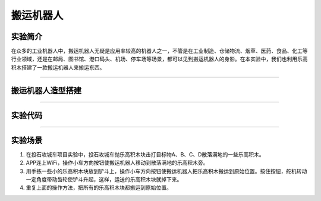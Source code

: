 搬运机器人
==========

实验简介
--------

在众多的工业机器人中，搬运机器人无疑是应用率较高的机器人之一，不管是在工业制造、仓储物流、烟草、医药、食品、化工等行业领域，还是在邮局、图书馆、港口码头、机场、停车场等场景，都可以见到搬运机器人的身影。在本实验中，我们也利用乐高积木搭建了一款搬运机器人来搬运东西。

--------------

搬运机器人造型搭建
------------------

|img|

--------------

实验代码
--------

|image1|

--------------

实验场景
--------

1. 在投石攻城车项目实验中，投石攻城车抛乐高积木块击打目标物A、B、C、D散落满地的一些乐高积木。

2. APP连上WiFi，操作小车方向按钮\ |image2|\ 使搬运机器人移动到散落满地的乐高积木旁。

3. 用手拣一些小的乐高积木块放到铲斗上，操作小车方向按钮\ |image3|\ 使搬运机器人把乐高积木搬运到原始位置。按住按钮\ |image4|\ ，舵机转动一定角度带动齿轮使铲斗升起，这样，运送的乐高积木块就掉下来。

4. 重复上面的操作方法，把所有的乐高积木块都搬运到原始位置。

.. |img| image:: img/72e0ff20eed17b437f312a20ecc6895b.png
.. |image1| image:: img/7de32e6ebd19cf26bd5f64b1dc14fce8.png
.. |image2| image:: img/9156e9f56b1c2c405809be27453970ce.png
.. |image3| image:: img/9156e9f56b1c2c405809be27453970ce.png
.. |image4| image:: img/35465538ab0f0480ae9fe32e4b1f850c.png
